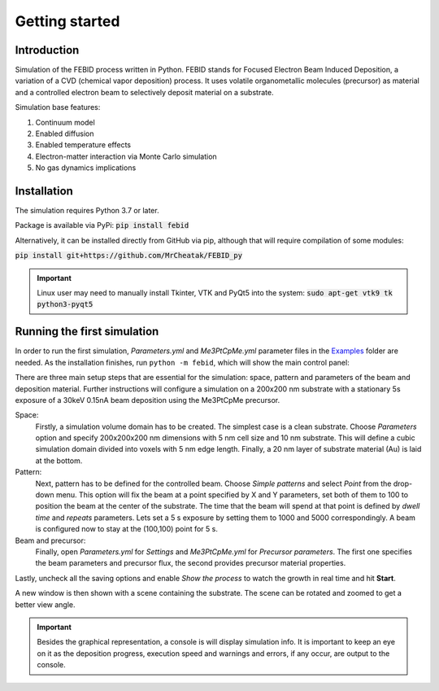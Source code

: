 Getting started
================

Introduction
-------------
Simulation of the FEBID process written in Python.
FEBID stands for Focused Electron Beam Induced Deposition, a variation of a CVD (chemical vapor deposition) process.
It uses volatile organometallic molecules (precursor) as material and a controlled electron beam
to selectively deposit material on a substrate.

Simulation base features:

#. Continuum model
#. Enabled diffusion
#. Enabled temperature effects
#. Electron-matter interaction via Monte Carlo simulation
#. No gas dynamics implications


Installation
---------------
The simulation requires Python 3.7 or later.

Package is available via PyPi: :code:`pip install febid`

Alternatively, it can be installed directly from GitHub via pip, although that will require compilation of some modules:

:code:`pip install git+https://github.com/MrCheatak/FEBID_py`

.. important:: Linux user may need to manually install Tkinter, VTK and PyQt5 into the system:
                :code:`sudo apt-get vtk9 tk python3-pyqt5`

Running the first simulation
-----------------------------
In order to run the first simulation, *Parameters.yml* and *Me3PtCpMe.yml* parameter files in the
`Examples <https://github.com/MrCheatak/FEBID_py/tree/master/Examples>`_ folder are needed.
As the installation finishes, run ``python -m febid``, which will show the main control panel:

.. image:: _images/main_pannel_febid.png
    :scale: 50 %
    :align: right


There are three main setup steps that are essential for the simulation: space, pattern and parameters of the
beam and deposition material. Further instructions will configure a simulation on a 200x200 nm substrate
with a stationary 5s exposure of a 30keV 0.15nA beam deposition using the Me3PtCpMe precursor.

Space:
    Firstly, a simulation volume domain has to be created. The simplest case is a clean substrate.
    Choose *Parameters* option and specify 200x200x200 nm
    dimensions with 5 nm cell size and 10 nm substrate. This will define a cubic simulation domain divided into voxels
    with 5 nm edge length. Finally, a 20 nm layer of substrate material (Au) is laid at the bottom.

Pattern:
    Next, pattern has to be defined for the controlled beam. Choose *Simple patterns* and select *Point* from the drop-down
    menu. This option will fix the beam at a point specified by X and Y parameters, set both of them to 100 to position
    the beam at the center of the substrate. The time that the beam will spend at that point is defined by *dwell time*
    and *repeats* parameters. Lets set a 5 s exposure by setting them to 1000 and 5000 correspondingly.
    A beam is configured now to stay at the (100,100) point for 5 s.

Beam and precursor:
    Finally, open *Parameters.yml* for *Settings* and *Me3PtCpMe.yml* for *Precursor parameters*. The first one
    specifies the beam parameters and precursor flux, the second provides precursor material properties.

Lastly, uncheck all the saving options and enable *Show the process* to watch the growth in real
time and hit **Start**.

A new window is then shown with a scene containing the substrate. The scene can be rotated and zoomed to get a better
view angle.

.. important::

    Besides the graphical representation, a console is will display simulation info. It is important to keep an eye on it as
    the deposition progress, execution speed and warnings and errors, if any occur, are output to the console.

